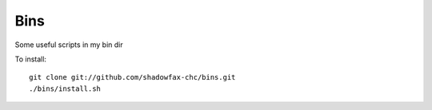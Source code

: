 ====
Bins
====

Some useful scripts in my bin dir

To install::

    git clone git://github.com/shadowfax-chc/bins.git
    ./bins/install.sh
